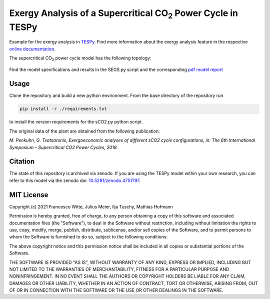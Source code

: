 .. |CO2| replace:: CO\ :sub:`2`

Exergy Analysis of a Supercritical |CO2| Power Cycle in TESPy
~~~~~~~~~~~~~~~~~~~~~~~~~~~~~~~~~~~~~~~~~~~~~~~~~~~~~~~~~~~~~
Example for the exergy analysis in `TESPy <https://github.com/oemof/tespy>`_.
Find more information about the exergy analysis feature in the respective
`online documentation <https://tespy.readthedocs.io/>`_.

The supercritical |CO2| power cycle model has the following topology:

.. figure:: ./flowsheet.svg
    :align: center
    :alt: Topology of the supercritical |CO2| power cycle

Find the model specifications and results in the SEGS.py script and the
corresponding `pdf model report <sCO2_model_report.pdf>`_

Usage
-----
Clone the repository and build a new python environment. From the base
directory of the repository run

.. code-block:: bash

    pip install -r ./requirements.txt

to install the version requirements for the sCO2.py python script.

The original data of the plant are obtained from the following publication:

*M. Penkuhn, G. Tsatsaronis, Exergoeconomic analyses of different
sCO2 cycle configurations, in: The 6th International
Symposium – Supercritical CO2 Power Cycles, 2018.*

Citation
--------
The state of this repository is archived via zenodo. If you are using the
TESPy model within your own research, you can refer to this model via the
zenodo doi: `10.5281/zenodo.4751797 <https://zenodo.org/record/4751797>`_.

MIT License
-----------

Copyright (c) 2021 Francesco Witte, Julius Meier, Ilja Tuschy,
Mathias Hofmann

Permission is hereby granted, free of charge, to any person obtaining a copy
of this software and associated documentation files (the "Software"), to deal
in the Software without restriction, including without limitation the rights
to use, copy, modify, merge, publish, distribute, sublicense, and/or sell
copies of the Software, and to permit persons to whom the Software is
furnished to do so, subject to the following conditions:

The above copyright notice and this permission notice shall be included in all
copies or substantial portions of the Software.

THE SOFTWARE IS PROVIDED "AS IS", WITHOUT WARRANTY OF ANY KIND, EXPRESS OR
IMPLIED, INCLUDING BUT NOT LIMITED TO THE WARRANTIES OF MERCHANTABILITY,
FITNESS FOR A PARTICULAR PURPOSE AND NONINFRINGEMENT. IN NO EVENT SHALL THE
AUTHORS OR COPYRIGHT HOLDERS BE LIABLE FOR ANY CLAIM, DAMAGES OR OTHER
LIABILITY, WHETHER IN AN ACTION OF CONTRACT, TORT OR OTHERWISE, ARISING FROM,
OUT OF OR IN CONNECTION WITH THE SOFTWARE OR THE USE OR OTHER DEALINGS IN THE
SOFTWARE.
